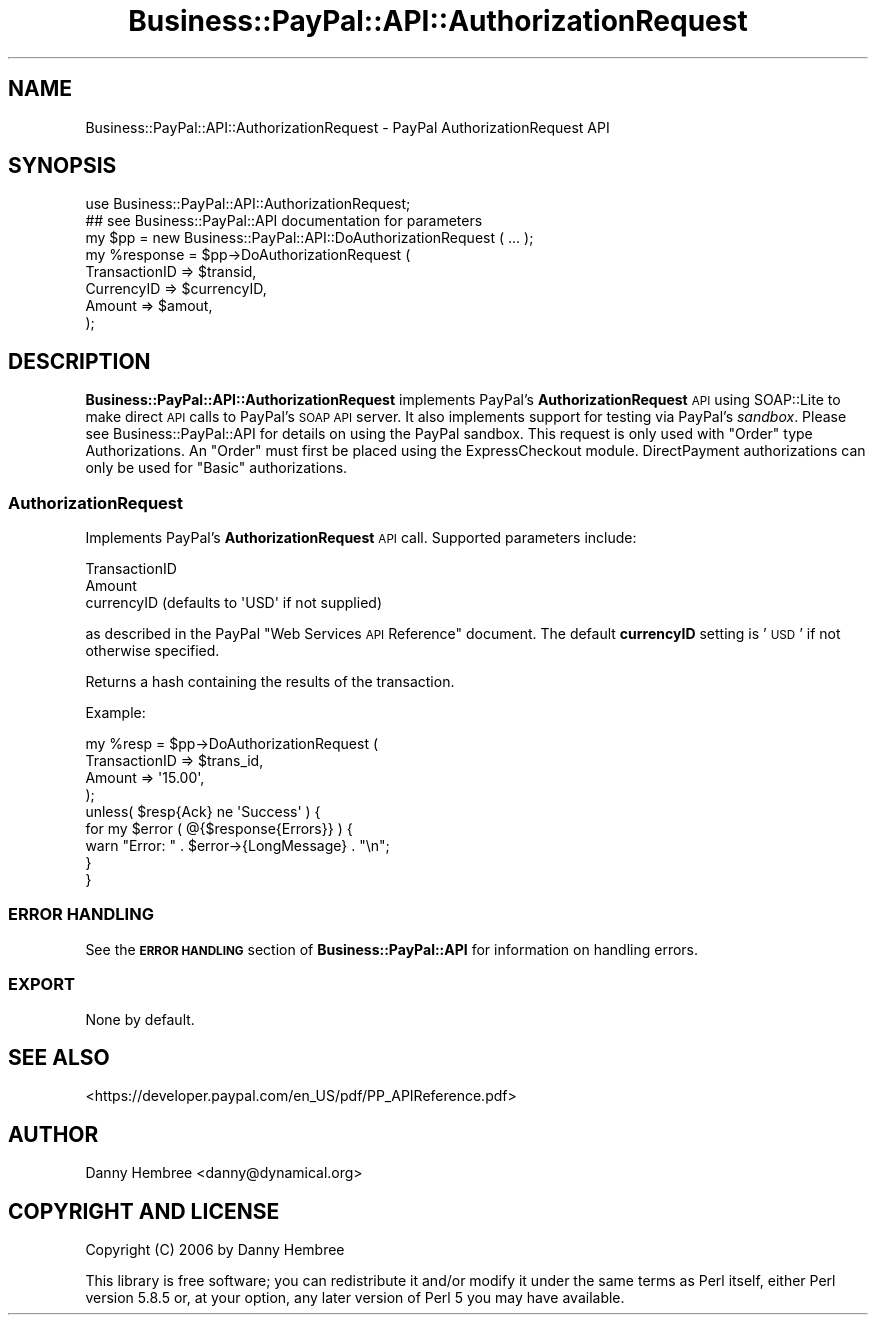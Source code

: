 .\" Automatically generated by Pod::Man 2.23 (Pod::Simple 3.14)
.\"
.\" Standard preamble:
.\" ========================================================================
.de Sp \" Vertical space (when we can't use .PP)
.if t .sp .5v
.if n .sp
..
.de Vb \" Begin verbatim text
.ft CW
.nf
.ne \\$1
..
.de Ve \" End verbatim text
.ft R
.fi
..
.\" Set up some character translations and predefined strings.  \*(-- will
.\" give an unbreakable dash, \*(PI will give pi, \*(L" will give a left
.\" double quote, and \*(R" will give a right double quote.  \*(C+ will
.\" give a nicer C++.  Capital omega is used to do unbreakable dashes and
.\" therefore won't be available.  \*(C` and \*(C' expand to `' in nroff,
.\" nothing in troff, for use with C<>.
.tr \(*W-
.ds C+ C\v'-.1v'\h'-1p'\s-2+\h'-1p'+\s0\v'.1v'\h'-1p'
.ie n \{\
.    ds -- \(*W-
.    ds PI pi
.    if (\n(.H=4u)&(1m=24u) .ds -- \(*W\h'-12u'\(*W\h'-12u'-\" diablo 10 pitch
.    if (\n(.H=4u)&(1m=20u) .ds -- \(*W\h'-12u'\(*W\h'-8u'-\"  diablo 12 pitch
.    ds L" ""
.    ds R" ""
.    ds C` ""
.    ds C' ""
'br\}
.el\{\
.    ds -- \|\(em\|
.    ds PI \(*p
.    ds L" ``
.    ds R" ''
'br\}
.\"
.\" Escape single quotes in literal strings from groff's Unicode transform.
.ie \n(.g .ds Aq \(aq
.el       .ds Aq '
.\"
.\" If the F register is turned on, we'll generate index entries on stderr for
.\" titles (.TH), headers (.SH), subsections (.SS), items (.Ip), and index
.\" entries marked with X<> in POD.  Of course, you'll have to process the
.\" output yourself in some meaningful fashion.
.ie \nF \{\
.    de IX
.    tm Index:\\$1\t\\n%\t"\\$2"
..
.    nr % 0
.    rr F
.\}
.el \{\
.    de IX
..
.\}
.\"
.\" Accent mark definitions (@(#)ms.acc 1.5 88/02/08 SMI; from UCB 4.2).
.\" Fear.  Run.  Save yourself.  No user-serviceable parts.
.    \" fudge factors for nroff and troff
.if n \{\
.    ds #H 0
.    ds #V .8m
.    ds #F .3m
.    ds #[ \f1
.    ds #] \fP
.\}
.if t \{\
.    ds #H ((1u-(\\\\n(.fu%2u))*.13m)
.    ds #V .6m
.    ds #F 0
.    ds #[ \&
.    ds #] \&
.\}
.    \" simple accents for nroff and troff
.if n \{\
.    ds ' \&
.    ds ` \&
.    ds ^ \&
.    ds , \&
.    ds ~ ~
.    ds /
.\}
.if t \{\
.    ds ' \\k:\h'-(\\n(.wu*8/10-\*(#H)'\'\h"|\\n:u"
.    ds ` \\k:\h'-(\\n(.wu*8/10-\*(#H)'\`\h'|\\n:u'
.    ds ^ \\k:\h'-(\\n(.wu*10/11-\*(#H)'^\h'|\\n:u'
.    ds , \\k:\h'-(\\n(.wu*8/10)',\h'|\\n:u'
.    ds ~ \\k:\h'-(\\n(.wu-\*(#H-.1m)'~\h'|\\n:u'
.    ds / \\k:\h'-(\\n(.wu*8/10-\*(#H)'\z\(sl\h'|\\n:u'
.\}
.    \" troff and (daisy-wheel) nroff accents
.ds : \\k:\h'-(\\n(.wu*8/10-\*(#H+.1m+\*(#F)'\v'-\*(#V'\z.\h'.2m+\*(#F'.\h'|\\n:u'\v'\*(#V'
.ds 8 \h'\*(#H'\(*b\h'-\*(#H'
.ds o \\k:\h'-(\\n(.wu+\w'\(de'u-\*(#H)/2u'\v'-.3n'\*(#[\z\(de\v'.3n'\h'|\\n:u'\*(#]
.ds d- \h'\*(#H'\(pd\h'-\w'~'u'\v'-.25m'\f2\(hy\fP\v'.25m'\h'-\*(#H'
.ds D- D\\k:\h'-\w'D'u'\v'-.11m'\z\(hy\v'.11m'\h'|\\n:u'
.ds th \*(#[\v'.3m'\s+1I\s-1\v'-.3m'\h'-(\w'I'u*2/3)'\s-1o\s+1\*(#]
.ds Th \*(#[\s+2I\s-2\h'-\w'I'u*3/5'\v'-.3m'o\v'.3m'\*(#]
.ds ae a\h'-(\w'a'u*4/10)'e
.ds Ae A\h'-(\w'A'u*4/10)'E
.    \" corrections for vroff
.if v .ds ~ \\k:\h'-(\\n(.wu*9/10-\*(#H)'\s-2\u~\d\s+2\h'|\\n:u'
.if v .ds ^ \\k:\h'-(\\n(.wu*10/11-\*(#H)'\v'-.4m'^\v'.4m'\h'|\\n:u'
.    \" for low resolution devices (crt and lpr)
.if \n(.H>23 .if \n(.V>19 \
\{\
.    ds : e
.    ds 8 ss
.    ds o a
.    ds d- d\h'-1'\(ga
.    ds D- D\h'-1'\(hy
.    ds th \o'bp'
.    ds Th \o'LP'
.    ds ae ae
.    ds Ae AE
.\}
.rm #[ #] #H #V #F C
.\" ========================================================================
.\"
.IX Title "Business::PayPal::API::AuthorizationRequest 3"
.TH Business::PayPal::API::AuthorizationRequest 3 "2009-12-07" "perl v5.12.4" "User Contributed Perl Documentation"
.\" For nroff, turn off justification.  Always turn off hyphenation; it makes
.\" way too many mistakes in technical documents.
.if n .ad l
.nh
.SH "NAME"
Business::PayPal::API::AuthorizationRequest \- PayPal AuthorizationRequest API
.SH "SYNOPSIS"
.IX Header "SYNOPSIS"
.Vb 1
\&  use Business::PayPal::API::AuthorizationRequest;
\&
\&  ## see Business::PayPal::API documentation for parameters
\&  my $pp = new Business::PayPal::API::DoAuthorizationRequest ( ... );
\&
\&  my %response = $pp\->DoAuthorizationRequest (
\&                                         TransactionID => $transid,
\&                                         CurrencyID    => $currencyID,
\&                                         Amount         => $amout,
\&                                         );
.Ve
.SH "DESCRIPTION"
.IX Header "DESCRIPTION"
\&\fBBusiness::PayPal::API::AuthorizationRequest\fR implements PayPal's
\&\fBAuthorizationRequest\fR \s-1API\s0 using SOAP::Lite to make direct \s-1API\s0 calls to
PayPal's \s-1SOAP\s0 \s-1API\s0 server. It also implements support for testing via
PayPal's \fIsandbox\fR. Please see Business::PayPal::API for details
on using the PayPal sandbox. This request is only used with \*(L"Order\*(R" type
Authorizations. An \*(L"Order\*(R" must first be placed using the ExpressCheckout 
module. DirectPayment authorizations can only be used for \*(L"Basic\*(R"
authorizations.
.SS "AuthorizationRequest"
.IX Subsection "AuthorizationRequest"
Implements PayPal's \fBAuthorizationRequest\fR \s-1API\s0 call. Supported
parameters include:
.PP
.Vb 3
\&  TransactionID
\&  Amount
\&  currencyID (defaults to \*(AqUSD\*(Aq if not supplied)
.Ve
.PP
as described in the PayPal \*(L"Web Services \s-1API\s0 Reference\*(R" document. The
default \fBcurrencyID\fR setting is '\s-1USD\s0' if not otherwise specified.
.PP
Returns a hash containing the results of the transaction.
.PP
Example:
.PP
.Vb 4
\&  my %resp = $pp\->DoAuthorizationRequest (
\&                                          TransactionID => $trans_id,
\&                                          Amount        => \*(Aq15.00\*(Aq,
\&                                          );
\&
\&  unless( $resp{Ack} ne \*(AqSuccess\*(Aq ) {
\&      for my $error ( @{$response{Errors}} ) {
\&          warn "Error: " . $error\->{LongMessage} . "\en";
\&      }
\&  }
.Ve
.SS "\s-1ERROR\s0 \s-1HANDLING\s0"
.IX Subsection "ERROR HANDLING"
See the \fB\s-1ERROR\s0 \s-1HANDLING\s0\fR section of \fBBusiness::PayPal::API\fR for
information on handling errors.
.SS "\s-1EXPORT\s0"
.IX Subsection "EXPORT"
None by default.
.SH "SEE ALSO"
.IX Header "SEE ALSO"
<https://developer.paypal.com/en_US/pdf/PP_APIReference.pdf>
.SH "AUTHOR"
.IX Header "AUTHOR"
Danny Hembree <danny@dynamical.org>
.SH "COPYRIGHT AND LICENSE"
.IX Header "COPYRIGHT AND LICENSE"
Copyright (C) 2006 by Danny Hembree
.PP
This library is free software; you can redistribute it and/or modify
it under the same terms as Perl itself, either Perl version 5.8.5 or,
at your option, any later version of Perl 5 you may have available.

